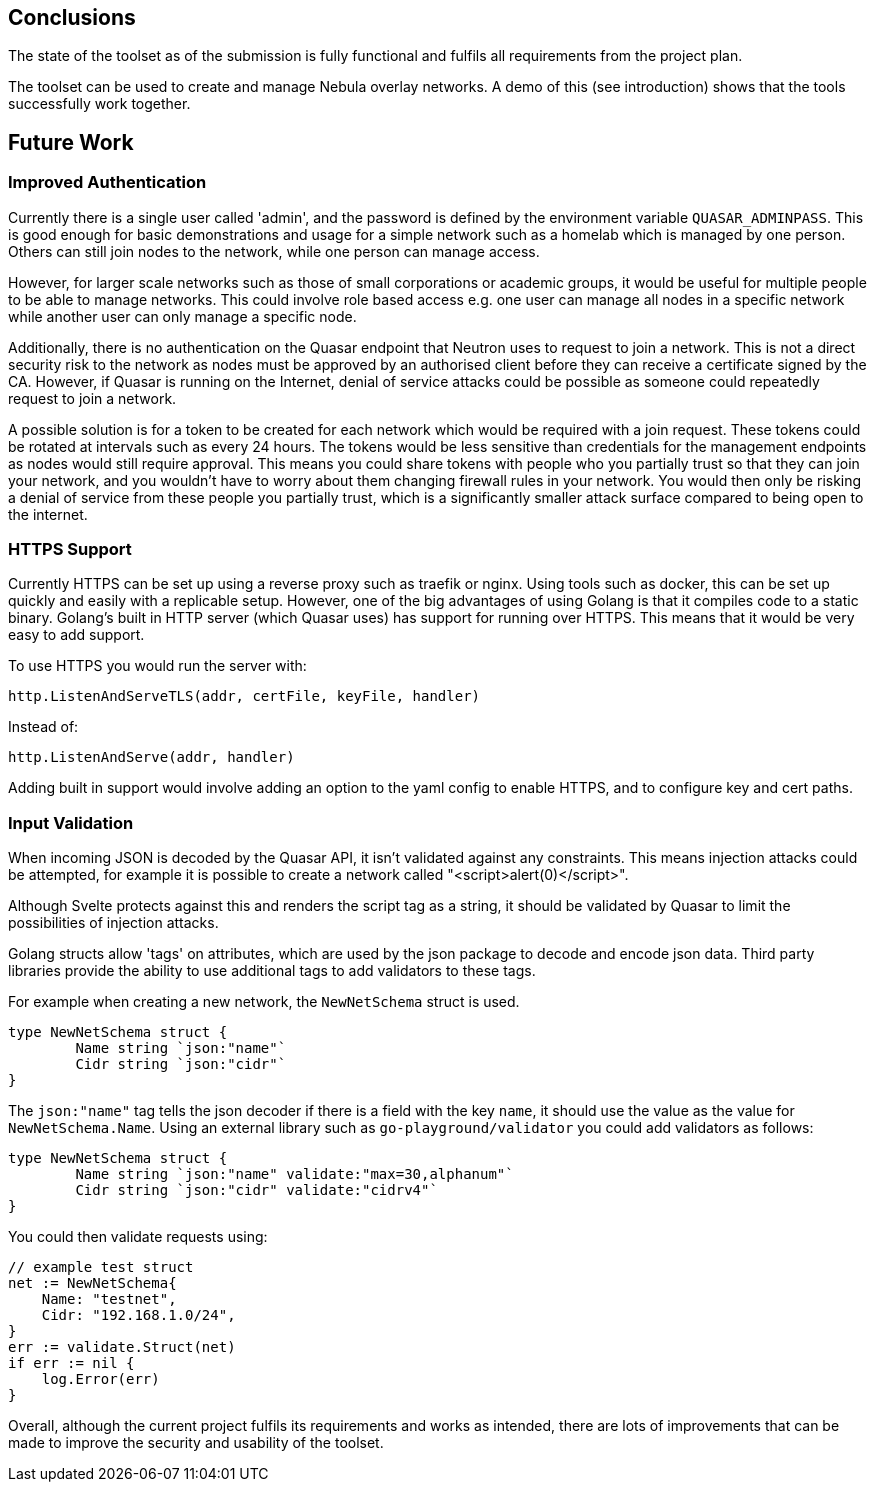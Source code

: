 == Conclusions

The state of the toolset as of the submission is fully functional
and fulfils all requirements from the project plan.

The toolset can be used to create and manage Nebula overlay networks.
A demo of this (see introduction) shows that the tools successfully work
together.

== Future Work

=== Improved Authentication

// management
Currently there is a single user called 'admin',
and the password is defined by the environment variable `QUASAR_ADMINPASS`.
This is good enough for basic demonstrations and usage for a simple network
such as a homelab which is managed by one person.
Others can still join nodes to the network, while one person can manage access.

However, for larger scale networks such as those of small corporations or academic groups,
it would be useful for multiple people to be able to manage networks.
This could involve role based access e.g. one user can manage all nodes in
a specific network while another user can only manage a specific node.

// basic auth on join request
Additionally, there is no authentication on the Quasar endpoint that
Neutron uses to request to join a network.
This is not a direct security risk to the network as nodes
must be approved by an authorised client before they can receive a certificate
signed by the CA.
However, if Quasar is running on the Internet,
denial of service attacks could be possible as someone could repeatedly
request to join a network.

A possible solution is for a token to be created for each network which
would be required with a join request.
These tokens could be rotated at intervals such as every 24 hours.
The tokens would be less sensitive than credentials for the management endpoints
as nodes would still require approval.
This means you could share tokens with people
who you partially trust so that they can join your network,
and you wouldn't have to worry about them changing firewall rules in your network.
You would then only be risking a denial of service from these people
you partially trust, which is a significantly smaller attack surface
compared to being open to the internet.

=== HTTPS Support

Currently HTTPS can be set up using a reverse proxy such as traefik or nginx.
Using tools such as docker, this can be set up quickly and easily with a replicable
setup.
However, one of the big advantages of using Golang is that it compiles code to
a static binary.
Golang's built in HTTP server (which Quasar uses) has support for running over HTTPS.
This means that it would be very easy to add support.

To use HTTPS you would run the server with:

[source, go]
----
http.ListenAndServeTLS(addr, certFile, keyFile, handler)
----

Instead of:

[source, go]
----
http.ListenAndServe(addr, handler)
----

Adding built in support would involve adding an option to
the yaml config to enable HTTPS, and to configure key and cert paths.

=== Input Validation

When incoming JSON is decoded by the Quasar API,
it isn't validated against any constraints.
This means injection attacks could be attempted, for example
it is possible to create a network called "<script>alert(0)</script>".

Although Svelte protects against this and renders the script tag as a string,
it should be validated by Quasar to limit the possibilities of injection attacks.

Golang structs allow 'tags' on attributes, which are used by the json package
to decode and encode json data.
Third party libraries provide the ability to use additional tags to add validators
to these tags.

For example when creating a new network, the `NewNetSchema` struct
is used.

[source,go]
----
type NewNetSchema struct {
	Name string `json:"name"`
	Cidr string `json:"cidr"`
}
----

The `json:"name"` tag tells the json decoder if there is a field with the key
`name`, it should use the value as the value for `NewNetSchema.Name`.
Using an external library such as `go-playground/validator` you could add validators
as follows:

[source,go]
----
type NewNetSchema struct {
	Name string `json:"name" validate:"max=30,alphanum"`
	Cidr string `json:"cidr" validate:"cidrv4"`
}
----

You could then validate requests using:

[source,go]
----
// example test struct
net := NewNetSchema{
    Name: "testnet",
    Cidr: "192.168.1.0/24",
}
err := validate.Struct(net)
if err := nil {
    log.Error(err)
}
----

Overall, although the current project fulfils its requirements and works as
intended, there are lots of improvements that can be made to improve the security
and usability of the toolset.
